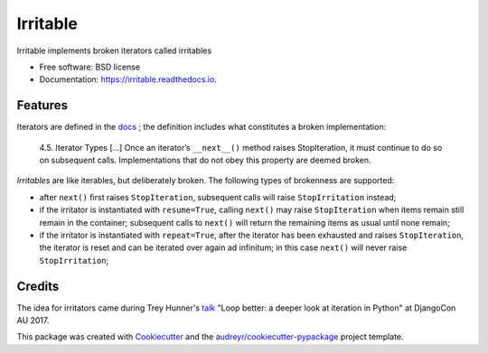 =========
Irritable
=========


.. image:: https://img.shields.io/pypi/v/irritable.svg
        :target: https://pypi.python.org/pypi/irritable

.. image:: https://img.shields.io/travis/timb07/irritable.svg
        :target: https://travis-ci.org/timb07/irritable

.. image:: https://readthedocs.org/projects/irritable/badge/?version=latest
        :target: https://irritable.readthedocs.io/en/latest/?badge=latest
        :alt: Documentation Status

.. image:: https://pyup.io/repos/github/timb07/irritable/shield.svg
     :target: https://pyup.io/repos/github/timb07/irritable/
     :alt: Updates


Irritable implements broken iterators called irritables


* Free software: BSD license
* Documentation: https://irritable.readthedocs.io.


Features
--------

Iterators are defined in the docs_ ; the definition includes what
constitutes a broken implementation:

    4.5. Iterator Types
    [...]
    Once an iterator’s ``__next__()`` method raises StopIteration, it must
    continue to do so on subsequent calls. Implementations that do not
    obey this property are deemed broken.

*Irritables* are like iterables, but deliberately broken. The following
types of brokenness are supported:

- after ``next()`` first raises ``StopIteration``, subsequent calls will
  raise ``StopIrritation`` instead;

- if the irritator is instantiated with ``resume=True``, calling
  ``next()`` may raise ``StopIteration`` when items remain still remain in
  the container; subsequent calls to ``next()`` will return the remaining
  items as usual until none remain;

- if the irritator is instantiated with ``repeat=True``, after the
  iterator has been exhausted and raises ``StopIteration``, the iterator
  is reset and can be iterated over again ad infinitum; in this case
  ``next()`` will never raise ``StopIrritation``;


Credits
---------

The idea for irritators came during Trey Hunner's talk_ "Loop better:
a deeper look at iteration in Python" at DjangoCon AU 2017.

This package was created with Cookiecutter_ and the `audreyr/cookiecutter-pypackage`_ project template.

.. _Cookiecutter: https://github.com/audreyr/cookiecutter
.. _`audreyr/cookiecutter-pypackage`: https://github.com/audreyr/cookiecutter-pypackage
.. _docs: https://docs.python.org/3/library/stdtypes.html
.. _talk: https://2017.pycon-au.org/schedule/presentation/55/
